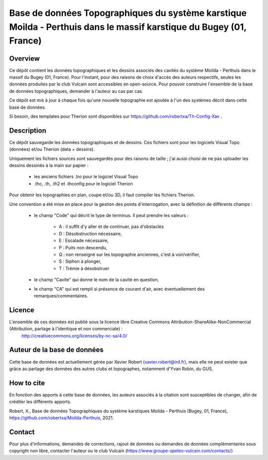 Base de données Topographiques du système karstique Moilda - Perthuis dans le massif karstique du Bugey (01, France)
=====================================================================================================================================================

Overview
--------

Ce dépôt contient les données topographiques et les dessins associés des cavités du système Moilda - Perthuis dans le massif du Bugey (01, France). Pour l'instant, pour des raisons de choix d'accès des auteurs respectifs, seules les données produites par le club Vulcain sont accessibles en open-source. Pour pouvoir construire l'ensemble de la base de données topographiques, demander à l'auteur au cas par cas.

Ce dépôt est mis à jour à chaque fois qu'une nouvelle topographie est ajoutée à l'un des systèmes décrit dans cette base de données.

Si besoin, des templates pour Therion sont disponibles sur https://github.com/robertxa/Th-Config-Xav .

Description
-----------

Ce dépôt sauvegarde les données topographiques et de dessins. Ces fichiers sont pour les logiciels Visual Topo (données) et/ou Therion (data + dessins).

Uniquement les fichiers sources sont sauvegardés pour des raisons de taille ; j'ai aussi choisi de ne pas uploader les dessins dessinés à la main sur papier :

	* les anciens fichiers .tro pour le logiciel Visual Topo
	
	* .thc, .th, .th2 et .thconfig pour le logiciel Therion
	
Pour obtenir les topographies en plan, coupe et/ou 3D, il faut compiler les fichiers Therion.

Une convention a été mise en place pour la gestion des points d'interrogation, avec la définition de différents champs :

	* le champ "Code" qui décrit le type de terminus. Il peut prendre les valeurs : 
	
		* A : il suffit d'y aller et de continuer, pas d'obstacles
		
		* D : Désobstruction nécessaire, 
		
		* E : Escalade nécessaire, 
		
		* P : Puits non descendu,
		
		* Q : non renseigné sur les topographie anciennes, c'est à voir/vérifier,
		
		* S : Siphon à plonger, 
		
		* T : Trémie à désobstruer
	
	* le champ "Cavite" qui donne le nom de la cavité en question,
	
	* le champ "CA" qui est rempli si présence de courant d'air, avec éventuellement des remarques/commentaires.

Licence
-------

L'ensemble de ces données est publié sous la licence libre Creative Commons Attribution-ShareAlike-NonCommercial (Attribution, partage à l'identique et non commerciale) :
	http://creativecommons.org/licenses/by-nc-sa/4.0/

Auteur de la base de données
----------------------------

Cette base de données est actuellement gérée par Xavier Robert (xavier.robert@ird.fr), mais elle ne peut exister que grâce au partage des données des autres clubs et topographes, notamment d'Yvan Robin, du GUS. 

How to cite
-----------

En fonction des apports à cette base de données, les auteurs associés à la citation sont susceptibles de changer, afin de créditer les différents apports.

Robert, X., Base de données Topographiques du système karstiques Moilda - Perthuis (Bugey, 01, France), https://github.com/robertxa/Moilda-Perthuis, 2021. 

Contact
-------

Pour plus d'informations, demandes de corrections, rajout de données ou demandes de données complémentaires sous copyright non libre, contacter l'auteur ou le club Vulcain (https://www.groupe-speleo-vulcain.com/contacts/)
